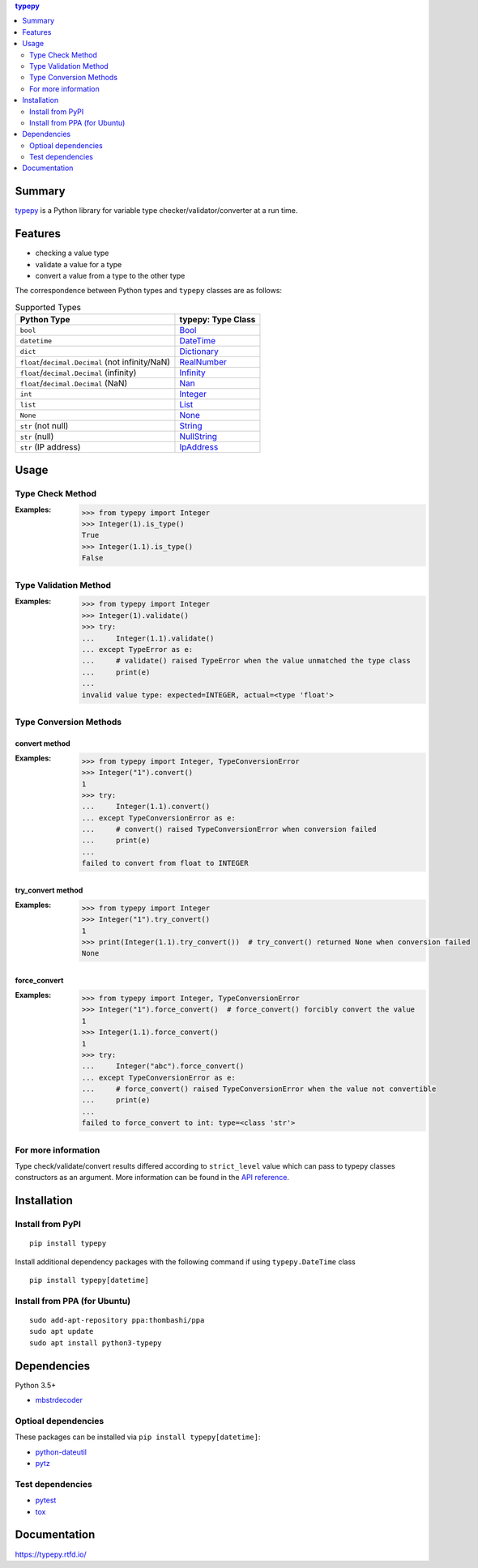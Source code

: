.. contents:: **typepy**
   :backlinks: top
   :depth: 2

Summary
=========
`typepy <https://github.com/thombashi/typepy>`__ is a Python library for variable type checker/validator/converter at a run time.

.. image:: https://badge.fury.io/py/typepy.svg
    :target: https://badge.fury.io/py/typepy
    :alt: PyPI package version

.. image:: https://img.shields.io/pypi/pyversions/typepy.svg
    :target: https://pypi.org/project/typepy
    :alt: Supported Python versions

.. image:: https://img.shields.io/pypi/implementation/typepy.svg
    :target: https://pypi.org/project/typepy
    :alt: Supported Python implementations

.. image:: https://img.shields.io/travis/thombashi/typepy/master.svg?label=Linux/macOS%20CI
    :target: https://travis-ci.org/thombashi/typepy
    :alt: Linux/macOS CI status

.. image:: https://img.shields.io/appveyor/ci/thombashi/typepy/master.svg?label=Windows%20CI
    :target: https://ci.appveyor.com/project/thombashi/typepy
    :alt: Windows CI status

.. image:: https://coveralls.io/repos/github/thombashi/typepy/badge.svg?branch=master
    :target: https://coveralls.io/github/thombashi/typepy?branch=master
    :alt: Test coverage

.. image:: https://img.shields.io/github/stars/thombashi/typepy.svg?style=social&label=Star
    :target: https://github.com/thombashi/typepy
    :alt: GitHub stars

Features
==========
- checking a value type
- validate a value for a type
- convert a value from a type to the other type

The correspondence between Python types and ``typepy`` classes are as follows:

.. table:: Supported Types

    ================================================  =======================================================================================================
    Python Type                                       typepy: Type Class
    ================================================  =======================================================================================================
    ``bool``                                          `Bool <https://typepy.rtfd.io/en/latest/pages/reference/type.html#bool-type>`__
    ``datetime``                                      `DateTime <https://typepy.rtfd.io/en/latest/pages/reference/type.html#datetime-type>`__
    ``dict``                                          `Dictionary <https://typepy.rtfd.io/en/latest/pages/reference/type.html#dictionary-type>`__
    ``float``/``decimal.Decimal`` (not infinity/NaN)  `RealNumber <https://typepy.rtfd.io/en/latest/pages/reference/type.html#real-number-type>`__
    ``float``/``decimal.Decimal`` (infinity)          `Infinity <https://typepy.rtfd.io/en/latest/pages/reference/type.html#infinity-type>`__
    ``float``/``decimal.Decimal`` (NaN)               `Nan <https://typepy.rtfd.io/en/latest/pages/reference/type.html#nan-type>`__
    ``int``                                           `Integer <https://typepy.rtfd.io/en/latest/pages/reference/type.html#integer-type>`__
    ``list``                                          `List <https://typepy.rtfd.io/en/latest/pages/reference/type.html#list-type>`__
    ``None``                                          `None <https://typepy.rtfd.io/en/latest/pages/reference/type.html#none-type>`__
    ``str`` (not null)                                `String <https://typepy.rtfd.io/en/latest/pages/reference/type.html#string-type>`__
    ``str`` (null)                                    `NullString <https://typepy.rtfd.io/en/latest/pages/reference/type.html#null-string-type>`__
    ``str`` (IP address)                              `IpAddress <https://typepy.rtfd.io/en/latest/pages/reference/type.html#ip-address-type>`__
    ================================================  =======================================================================================================

Usage
=======
Type Check Method
----------------------
:Examples:
    .. code-block:: pycon

        >>> from typepy import Integer
        >>> Integer(1).is_type()
        True
        >>> Integer(1.1).is_type()
        False


Type Validation Method
--------------------------------------------
:Examples:
    .. code-block:: pycon

        >>> from typepy import Integer
        >>> Integer(1).validate()
        >>> try:
        ...     Integer(1.1).validate()
        ... except TypeError as e:
        ...     # validate() raised TypeError when the value unmatched the type class
        ...     print(e)
        ...
        invalid value type: expected=INTEGER, actual=<type 'float'>


Type Conversion Methods
--------------------------------------------

convert method
~~~~~~~~~~~~~~~~~~~~~~~~~~~~
:Examples:
    .. code-block:: pycon

        >>> from typepy import Integer, TypeConversionError
        >>> Integer("1").convert()
        1
        >>> try:
        ...     Integer(1.1).convert()
        ... except TypeConversionError as e:
        ...     # convert() raised TypeConversionError when conversion failed
        ...     print(e)
        ...
        failed to convert from float to INTEGER

try_convert method
~~~~~~~~~~~~~~~~~~~~~~~~~~~~
:Examples:
    .. code-block:: pycon

        >>> from typepy import Integer
        >>> Integer("1").try_convert()
        1
        >>> print(Integer(1.1).try_convert())  # try_convert() returned None when conversion failed
        None

force_convert
~~~~~~~~~~~~~~~~~~~~~~~~~~~~
:Examples:
    .. code-block:: pycon

        >>> from typepy import Integer, TypeConversionError
        >>> Integer("1").force_convert()  # force_convert() forcibly convert the value
        1
        >>> Integer(1.1).force_convert()
        1
        >>> try:
        ...     Integer("abc").force_convert()
        ... except TypeConversionError as e:
        ...     # force_convert() raised TypeConversionError when the value not convertible
        ...     print(e)
        ...
        failed to force_convert to int: type=<class 'str'>


For more information
--------------------------------------------
Type check/validate/convert results differed according to
``strict_level`` value which can pass to typepy classes constructors as an argument.
More information can be found in the
`API reference <https://typepy.rtfd.io/en/latest/pages/reference/index.html>`__.

Installation
============

Install from PyPI
------------------------------
::

    pip install typepy

Install additional dependency packages with the following command if using ``typepy.DateTime`` class

::

    pip install typepy[datetime]

Install from PPA (for Ubuntu)
------------------------------
::

    sudo add-apt-repository ppa:thombashi/ppa
    sudo apt update
    sudo apt install python3-typepy


Dependencies
============
Python 3.5+

- `mbstrdecoder <https://github.com/thombashi/mbstrdecoder>`__

Optioal dependencies
----------------------------------
These packages can be installed via ``pip install typepy[datetime]``:

- `python-dateutil <https://dateutil.readthedocs.io/en/stable/>`__
- `pytz <https://pypi.org/project/pytz/>`__

Test dependencies
----------------------------------
- `pytest <https://docs.pytest.org/en/latest/>`__
- `tox <https://testrun.org/tox/latest/>`__

Documentation
===============
https://typepy.rtfd.io/


